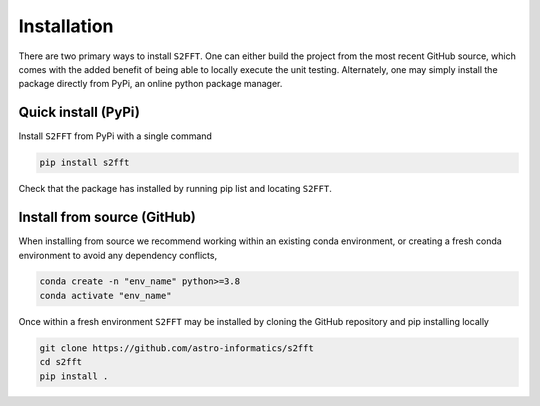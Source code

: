 .. _install:

Installation
============
There are two primary ways to install ``S2FFT``. One can either build the project from 
the most recent GitHub source, which comes with the added benefit of being able to 
locally execute the unit testing. Alternately, one may simply install the package directly 
from PyPi, an online python package manager.

Quick install (PyPi)
--------------------
Install ``S2FFT`` from PyPi with a single command

.. code-block:: bash

    pip install s2fft

Check that the package has installed by running pip list and locating ``S2FFT``.

Install from source (GitHub)
----------------------------

When installing from source we recommend working within an existing conda environment, or creating a fresh conda environment to avoid any dependency conflicts,

.. code-block:: bash

    conda create -n "env_name" python>=3.8
    conda activate "env_name"

Once within a fresh environment ``S2FFT`` may be installed by cloning the GitHub repository 
and pip installing locally

.. code-block:: bash

    git clone https://github.com/astro-informatics/s2fft
    cd s2fft
    pip install .
